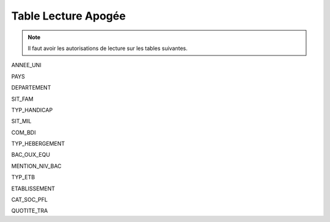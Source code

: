 ====================
Table Lecture Apogée
====================

.. note::

  Il faut avoir les autorisations de lecture sur les tables suivantes.

ANNEE_UNI

PAYS

DEPARTEMENT

SIT_FAM

TYP_HANDICAP

SIT_MIL

COM_BDI

TYP_HEBERGEMENT

BAC_OUX_EQU

MENTION_NIV_BAC

TYP_ETB

ETABLISSEMENT

CAT_SOC_PFL

QUOTITE_TRA
